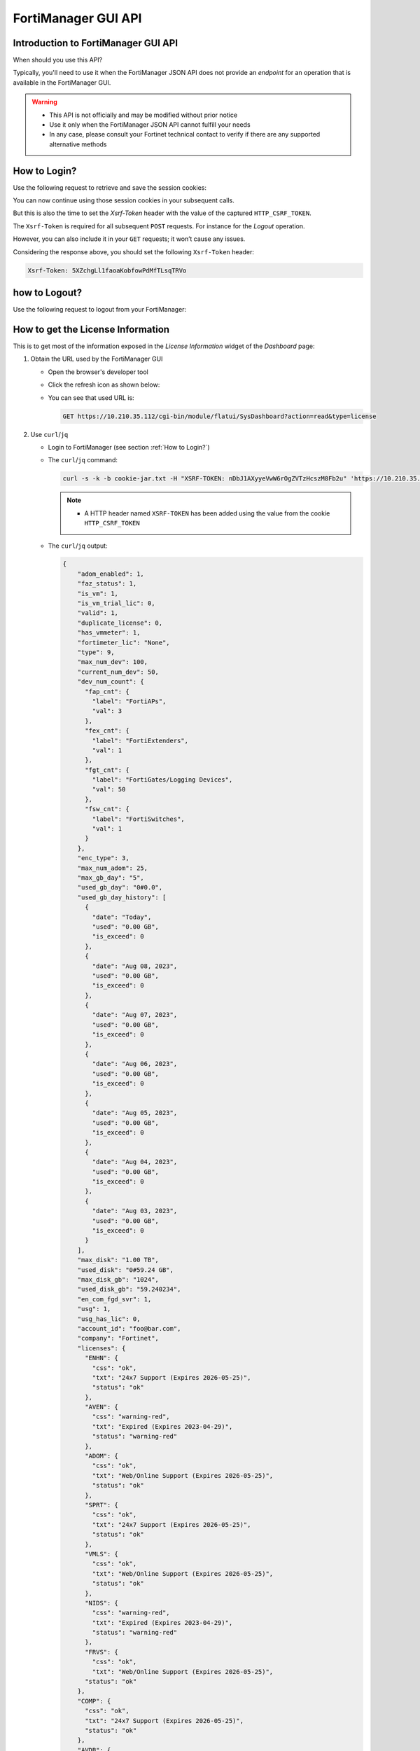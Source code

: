 FortiManager GUI API
====================

Introduction to FortiManager GUI API
------------------------------------

When should you use this API?

Typically, you'll need to use it when the FortiManager JSON API does not provide
an *endpoint* for an operation that is available in the FortiManager GUI.

.. warning::

   - This API is not officially and may be modified without prior notice

   - Use it only when the FortiManager JSON API cannot fulfill your needs

   - In any case, please consult your Fortinet technical contact to verify if
     there are any supported alternative methods
   
How to Login?
-------------

Use the following request to retrieve and save the session cookies:

.. tab-set::

   .. tab-item:: REQUEST

      .. code-block:: text

         POST https://10.210.34.143/cgi-bin/module/flatui_auth
         content-type: application/json
         Content-Length: 118
         
          {
           "url": "/gui/userauth",
           "method": "login",
           "params": {
             "secretkey": "fortinet",
             "logintype": 0,
             "username": "devops"
           }
         }

      .. note::
       
         - ``username`` and ``secretkey`` refer to a declared FortiManager 
           administrator and the corresponding password

   .. tab-item:: RESPONSE:

      .. code-block:: text

         200 
         Date: Fri, 30 Aug 2024 06:31:33 GMT
         Cache-Control: no-store,no-cache,must-revalidate
         Expires: -1
         Pragma: no-cache
         Set-Cookie: CURRENT_SESSION=d1RnYgP7204uiYezuDfoSQ2KHdsJdrMawvo1h8D28thDHUPXl8SNinWC3cEj7w2VVcM0CSYlTz0Y9u62d1D4Kw==; Path=/; HttpOnly; SameSite=Strict; Secure; Version=1, auth_state=; Path=/; Secure; Version=1, remoteauth=; Path=/; Secure; Version=1, HTTP_CSRF_TOKEN=5XZchgLl1faoaKobfowPdMfTLsqTRVo; Path=/; Secure; Version=1
         X-Frame-Options: SAMEORIGIN
         Upgrade: h2
         Connection: Upgrade
         Vary: Accept-Encoding
         Strict-Transport-Security: max-age=63072000
         X-UA-Compatible: IE=Edge
         X-XSS-Protection: 1; mode=block
         X-Content-Type-Options: nosniff
         Content-Security-Policy: frame-ancestors 'none'; object-src 'none'; script-src 'self';
         Transfer-Encoding: chunked
         Content-Type: application/json
         
          {
           "result": [
             {
               "data": null,
               "id": null,
               "status": {
                 "code": 0,
                 "message": ""
               },
               "url": "/gui/userauth"
             }
           ]
         }

You can now continue using those session cookies in your subsequent calls.

But this is also the time to set the `Xsrf-Token` header with the value of the
captured ``HTTP_CSRF_TOKEN``. 

The ``Xsrf-Token`` is required for all subsequent ``POST`` requests.
For instance for the *Logout* operation.

However, you can also include it in your ``GET`` requests; it won’t cause any 
issues.

Considering the response above, you should set the following ``Xsrf-Token`` 
header:

.. code-block:: text

   Xsrf-Token: 5XZchgLl1faoaKobfowPdMfTLsqTRVo

how to Logout?
--------------

Use the following request to logout from your FortiManager:

.. tab-set::

   .. tab-item:: REQUEST

      .. code-block:: text

         POST https://10.210.34.143/p/logout-api/
         content-type: application/json
         Xsrf-Token: tvWjDHOjchGBkOxr2mGHTaNm/28Tp1g
         X-Csrf-Token: ezhD6yzSJYqaHGd48GA956ly9eV88v7sGT3kXjiI8lzDbj57RgvrHzjOgGxozxEm6kXmraRXrTTUMT5ox+CeyA==
         Referer: https://10.210.34.143
         Cookie: CURRENT_SESSION=qYMtxynwUfFGsJ9DxjZ/EksNA32EQ8ZuLfINleCv2aSnhzefG2MrUjs2KJ5eqDbfA30n2dWV5jTtKrOGw9tO/A==; auth_state=; remoteauth=; HTTP_CSRF_TOKEN=tvWjDHOjchGBkOxr2mGHTaNm/28Tp1g; universalconnector_csrftoken=uFZ9kGrZzpWi0ucUmK8swUM3E0jYpVPYzQzaNv9obJQ=; universalconnector_csrftoken_masked=ezhD6yzSJYqaHGd48GA956ly9eV88v7sGT3kXjiI8lzDbj57RgvrHzjOgGxozxEm6kXmraRXrTTUMT5ox%2BCeyA%3D%3D
         Content-Length: 0

      .. note::

         - Don't forget the trailing slash in the URL!

         - You have include the ``Xsrf-Token`` header as set during the login 
           operation (see :ref:``How to Login?``). Don't rely on the value from
           this header; it won't match the one captured in the section
           :ref:`How to Login?`.

         - You need to use the ``Referer`` header; in this case, setting it with
           the HTTPS URL of the FortiManager IP address is sufficient

   .. tab-item:: RESPONSE

      .. code-block:: text         

         200 OK
         Date: Fri, 30 Aug 2024 07:11:54 GMT
         X-Frame-Options: SAMEORIGIN
         Content-Language: en
         Vary: Cookie,Accept-Encoding
         X-Content-Type-Options: nosniff
         Referrer-Policy: strict-origin-when-cross-origin
         Cross-Origin-Opener-Policy: same-origin-allow-popups
         Strict-Transport-Security: max-age=63072000
         X-UA-Compatible: IE=Edge
         X-XSS-Protection: 1; mode=block
         Content-Security-Policy: frame-ancestors 'none'; object-src 'none'; script-src 'self';
         Transfer-Encoding: chunked
         Content-Type: application/json; charset=UTF-8
         
         {
           "result": [
             {
               "status": {
                 "code": 0
               },
               "data": {}
             }
           ]
         }        

How to get the License Information
----------------------------------

This is to get most of the information exposed in the *License Information* widget of the *Dashboard* page:

.. thumbnail:: images/019_flatui_proxy/image_001.png

#. Obtain the URL used by the FortiManager GUI

   - Open the browser's developer tool
   - Click the refresh icon as shown below:

     .. thumbnail:: images/019_flatui_proxy/image_002.png

   - You can see that used URL is:

     .. code-block:: text

        GET https://10.210.35.112/cgi-bin/module/flatui/SysDashboard?action=read&type=license


#. Use ``curl``/``jq``

   - Login to FortiManager (see section :ref:`How to Login?`)
   - The ``curl``/``jq`` command:

     .. code-block:: text

        curl -s -k -b cookie-jar.txt -H "XSRF-TOKEN: nDbJ1AXyyeVwW6rOgZVTzHcszM8Fb2u" 'https://10.210.35.112/cgi-bin/module/flatui/SysDashboard?action=read&type=license' | jq

     .. note::

        - A HTTP header named ``XSRF-TOKEN`` has been added using the value from the cookie ``HTTP_CSRF_TOKEN``

   - The ``curl``/``jq`` output:

     .. code-block:: json

        {
            "adom_enabled": 1,
            "faz_status": 1,
            "is_vm": 1,
            "is_vm_trial_lic": 0,
            "valid": 1,
            "duplicate_license": 0,
            "has_vmmeter": 1,
            "fortimeter_lic": "None",
            "type": 9,
            "max_num_dev": 100,
            "current_num_dev": 50,
            "dev_num_count": {
              "fap_cnt": {
                "label": "FortiAPs",
                "val": 3
              },
              "fex_cnt": {
                "label": "FortiExtenders",
                "val": 1
              },
              "fgt_cnt": {
                "label": "FortiGates/Logging Devices",
                "val": 50
              },
              "fsw_cnt": {
                "label": "FortiSwitches",
                "val": 1
              }
            },
            "enc_type": 3,
            "max_num_adom": 25,
            "max_gb_day": "5",
            "used_gb_day": "0#0.0",
            "used_gb_day_history": [
              {
                "date": "Today",
                "used": "0.00 GB",
                "is_exceed": 0
              },
              {
                "date": "Aug 08, 2023",
                "used": "0.00 GB",
                "is_exceed": 0
              },
              {
                "date": "Aug 07, 2023",
                "used": "0.00 GB",
                "is_exceed": 0
              },
              {
                "date": "Aug 06, 2023",
                "used": "0.00 GB",
                "is_exceed": 0
              },
              {
                "date": "Aug 05, 2023",
                "used": "0.00 GB",
                "is_exceed": 0
              },
              {
                "date": "Aug 04, 2023",
                "used": "0.00 GB",
                "is_exceed": 0
              },
              {
                "date": "Aug 03, 2023",
                "used": "0.00 GB",
                "is_exceed": 0
              }
            ],
            "max_disk": "1.00 TB",
            "used_disk": "0#59.24 GB",
            "max_disk_gb": "1024",
            "used_disk_gb": "59.240234",
            "en_com_fgd_svr": 1,
            "usg": 1,
            "usg_has_lic": 0,
            "account_id": "foo@bar.com",
            "company": "Fortinet",
            "licenses": {
              "ENHN": {
                "css": "ok",
                "txt": "24x7 Support (Expires 2026-05-25)",
                "status": "ok"
              },
              "AVEN": {
                "css": "warning-red",
                "txt": "Expired (Expires 2023-04-29)",
                "status": "warning-red"
              },
              "ADOM": {
                "css": "ok",
                "txt": "Web/Online Support (Expires 2026-05-25)",
                "status": "ok"
              },
              "SPRT": {
                "css": "ok",
                "txt": "24x7 Support (Expires 2026-05-25)",
                "status": "ok"
              },
              "VMLS": {
                "css": "ok",
                "txt": "Web/Online Support (Expires 2026-05-25)",
                "status": "ok"
              },
              "NIDS": {
                "css": "warning-red",
                "txt": "Expired (Expires 2023-04-29)",
                "status": "warning-red"
              },
              "FRVS": {
                "css": "ok",
                "txt": "Web/Online Support (Expires 2026-05-25)",
              "status": "ok"
            },
            "COMP": {
              "css": "ok",
              "txt": "24x7 Support (Expires 2026-05-25)",
              "status": "ok"
            },
            "AVDB": {
              "css": "warning-red",
              "txt": "Expired (Expires 2023-04-29)",
              "status": "warning-red"
            },
            "FMWR": {
              "css": "ok",
              "txt": "Web/Online Support (Expires 2026-05-25)",
              "status": "ok"
            }
          }
        }        

How to get session information?
-------------------------------

Caught in #0643655.

**REQUEST:**

.. code-block::

   POST https://10.210.35.200:443/cgi-bin/module/flatui_proxy

   {
       "method": "get",
       "url": "/gui/sys/session"
   }

**RESPONSE:**

.. code-block::

   {
       "result": [
           {
               "data": {
                   "admin_adom": "root",
                   "admin_prof": "Super_User",
                   "admin_user": "admin",
                   "adom_list": [],
                   "adom_override": 0,
                   "login_user": "admin"
               },
               "id": null,
               "status": {
                   "code": 0,
                   "message": ""
               },
               "url": "/gui/sys/session"
           }
       ]
   }

How to get the installation log for a given revision?
-----------------------------------------------------

TODO

Some URLs caught in #0659916
----------------------------

.. code-block::

   Fri 2020-10-23 10:11:38.788 ======== PARAMETERS THAT ARE BEING USED ========
   Fri 2020-10-23 10:11:38.788 test type = json
   Fri 2020-10-23 10:11:38.788 user = qa12
   Fri 2020-10-23 10:11:38.788 password = **********
   Fri 2020-10-23 10:11:38.788 json_url = https://10.2.88.20/jsonrpc
   Fri 2020-10-23 10:11:38.788 json_web_proxy = 2
   Fri 2020-10-23 10:11:38.789 json_web_login_urls = ['https://10.2.88.20/cgi-bin/module/flatui_auth', 'https://10.2.88.20/p/app/']
   Fri 2020-10-23 10:11:38.789 json_web_logout_url = https://10.2.88.20/cgi-bin/module/frame/logout
   Fri 2020-10-23 10:11:38.789 json_web_url = https://10.2.88.20/cgi-bin/module/flatui/json
   Fri 2020-10-23 10:11:38.789 json_web_fast_url = https://10.2.88.20/cgi-bin/module/forward
   Fri 2020-10-23 10:11:38.789 rest_file_content = False

How to perform a device revision diff?
--------------------------------------

The GUI-based device revision diff is entirely managed by the GUI side.
The FortiManager GUI API is just used to return two revisions as shown below.
We ask for a revision diff for device revisions 3 and 4 from device with ID
434.

**REQUEST:**

.. code-block::

   POST https://10.210.35.208:443/cgi-bin/module/flatui_proxy
   
   {
       "url": "/gui/adom/dvm/device/revision/diff",
       "method": "get",
       "params": {
           "deviceId": "434",
           "from": 3,
           "to": 4,
           "options": 1
       },
       "id": 1
   }

**RESPONSE:**

.. code-block::

   {
       "result": [
           {
               "data": {
                   "version1": "#config-version=FG100F-6.0[...]",
                   "version2": "#config-version=FG100F-6.0[...]",                 
               },
               "id": 1,
               "status": {
                   "code": 0,
                   "message": ""
               },
               "url": "/gui/adom/dvm/device/revision/diff"
           }
       ]
   }   

How to get the factory default config of a managed device?
----------------------------------------------------------

**REQUEST**:

.. code-block::

   {
     "url": "/gui/adom/dvm/device/revision/content", 
     "method": "get_download", 
     "params": {
       "deviceId": "201", 
       "deviceName": "dut_fgt1", 
       "rev": 0, 
       "sn": "FGVMULREDACTED77", 
       "options": 3, 
       "user": "admin", 
       "password": ""
     }
   }

**RESPONSE**:

.. code-block::

   #config-version=FGVMK6-6.00-FW-build1803-000000:opmode=0:vdom=0:user=admin
   #version=600
   #build=1803
   #branch_pt=1803
   #platform=FORTIGATE-VM64-KVM
   #serialno=FGVMULREDACTED77
   #logdisk=1
   #mgmt.data=00000000000000000000,00000000000000000000,00000000000000000000,00000000000000000000
   #mgmt.dat2=00000000000000000000,00000000000000000000,00000000000000000000,00000000000000000000

   config system global
   set alias "FortiGate-VM64-KVM"
   set hostname "FortiGate-VM64-KVM"
   set timezone 04
   end
   config system accprofile
   edit "prof_admin"
   set secfabgrp read-write
   set ftviewgrp read-write
   set authgrp read-write
   set sysgrp read-write
   set netgrp read-write

How to operate the policy package check operation?
--------------------------------------------------

1. Trigger the policy package check operation

**REQUEST:**

.. code-block:: json

   {
       "method": "create", 
       "url": "/gui/adoms/157/pkgs/7494/consistency-checker"
   }

where ``157`` and ``7494`` are the ADOM and Policy Package OIDs respectively.

**RESPONSE:**

.. code-block:: json

   {
       "result": [
           {
               "data": {
                   "taskId": 365
               },
               "id": null,
               "status": {
                   "code": 0,
                   "message": ""
               },
               "url": "/gui/adoms/157/pkgs/7494/consistency-checker"
           }
       ]
   }

It is required to wait for task completion.

2. Get the Policy Package check result

**REQUEST:**

.. code-block:: json

   {
       "method": "get", 
       "url": "/gui/adoms/157/pkgs/7494/consistency-checker"
   }

In fact this request will alway return the latest Policy Package check report.

**RESPONSE:**

.. code-block::

   {
       "result": [
           {
               "status": "ok",
               "timestamp": "Mon Apr 19 10:14:35 2021",
               "type": 1,
               "name": "demo",
               "pkgname": "ppkg_buggy",
               "rec": [
                   {
                       "type": 3,
                       "name": "4",
                       "full_shadow_count": "3",
                       "partial_shadow_count": "8",
                       "none policy count": "0",
                       "none_rec": [],
                       "rec": [
                           [REPORT HERE]
                       ]
                   }
               ]
           }
       ]
   }

How to operate a policy package diff operation?
-----------------------------------------------

1. Trigger the policy package diff operation

**REQUEST:**

.. code-block:: json

   {
       "url": "/gui/adom/installation/pkg/install",
       "method": "processPreview",
       "params": {
           "pkgOid": 3292,
           "installDevIds": "170-0"
       }
   }

where ``pkgOid`` and ``installDevIds`` are the policy package and managed
device OIDs. For the managed device, "170-0" refers to device OID and VDOM OID.

**RESPONSE:**

.. code-block:: json

   {
       "result": [
           {
               "data": {
                   "isSchd": 0,
                   "msg": "",
                   "result": "ok",
                   "tid": 369
               },
               "id": null,
               "status": {
                   "code": 0,
                   "message": ""
               },
               "url": "/gui/adom/installation/pkg/install"
           }
       ]
   }

When we look in task monitor in FortiManager GUI, this action trigger a *copy*
operation. 

When the task is complete we have to trigger an install preview operation.

2. Trigger an install preview operation

Here we could use the normal FortiManager JSON RPC API, but we have to remain in the
same session. This is why we're using the flatui_proxy to trigger the install
preview operation.

How to CSV export components from policy package?
-------------------------------------------------

By components we mean:

- Firewall policies
- Global header/footer policies
- Shaping policies
- etc.

It's a two steps process:

1. First we need to trigger the export task, mentioning what do we want to CSV
   export
2. Then we need to download the resulting file.

Trigger the CSV export task
+++++++++++++++++++++++++++

That's an example:

**REQUEST**:

.. code-block:: json

   {
       "url": "/gui/adoms/157/pkgs/3292/file-csv",
       "method": "create",
       "params": {
           "content": [
               {
                   "cateId": 181,
                   "fields": [
                       "policyid",
                       "action",
                       "name"
                   ]
               }
           ]
       }
   }
   
Let's have a look at the ``content`` attribute.

- ``cateId`` is the type of the policy we want to export. In this example
  ``181`` is for the ``firewall policy``. 
  
  * Should you want to export ``global header policy`` or ``global footer
    policy`` you will have to use ``1474`` or ``1476`` respectively.
  
  * For ``firewall shaping-policy`` or ``firewall proxy-policy`` you will have
    to use ``1640`` or ``1844`` respectively. 

  * All of those ID could be obtain by using the commands:

    .. code-block::

       execute fmpolicy print-adom-object <adom> ?
       execute fmpolicy print-adom-package <adom> 1 <package> ?

- It is possible to ask for multiple policy types in a single request:

**REQUEST**:

.. code-block:: json

   {
       "url": "/gui/adoms/157/pkgs/3292/file-csv",
       "method": "create",
       "params": {
           "content": [
               {
                   "cateId": 181,
                   "fields": [
                       "policyid",
                       "action",
                       "name"
                   ]
               }
               {
                   "cateId": 1474,
                   "fields": [
                       "policyid",
                       "action",
                       "name",
                       "comments",
                       "srcaddr"
                   ]
               },
                   "cateId": 1476,
                   "fields": [
                       "policyid",
                       "action",
                       "name",
                       "dstaddr"
                   ]
               }                              
           ]
       }
   }
   
As you can see, we can also be very specific when it comes to declare the fields
we want to be exported in the CSV output. And the other important information,
is that the order of the exported fields will be respected. 

For instance, in
the above request, the FortiManager will export the fields ``policyid``, ``action``,
``name`` and ``dstaddr``, in that order, for ``global footer policy`` (i.e.,
``1476``).

Obviously, values ``157`` and ``3293`` are the ADOM and Policy Package OID
respectively.

In all cases, this is the kind of response you will get:

**RESPONSE:**

.. code-block:: json

   {
      "result": [
        {
            "data": {
                "taskid": "a287fb14-0b18-11ec-ae55-02090f000116"
            },
            "id": null,
            "status": {
                "code": 0,
                "message": ""
            },
            "url": "/gui/adoms/157/pkgs/3292/file-csv"
        }
      ]
   }

Download the CSV file
+++++++++++++++++++++

**REQUEST:**

.. code-block::

   GET https://secops-demo-001.gcp.fortipoc.net:10421/flatui/api/gui/download?filepath=policypackage-3292.csv&downloadname=ppkg_branches-20210901-120531.csv

**RESPONSE:**

.. code-block::

   policyid,action,name,scope
   "1","accept","ul_egress_traffic","[All Devices/Groups]"
   "2","accept","ol_ingress_traffic","[All Devices/Groups]"
   "3","accept","ol_egress_traffic","[All Devices/Groups]"
   "10001","accept","policy_0001","[All Devices/Groups]"
   "10002","accept","policy_0002","[All Devices/Groups]"
   "10003","accept","policy_0003","[All Devices/Groups]"
   "11001","deny","","[All Devices/Groups]"
   "10004","accept","policy_0004","[All Devices/Groups]"
   "10005","accept","policy_0005","[All Devices/Groups]"
   "10006","accept","policy_0006","[All Devices/Groups]"
   "10007","accept","policy_0007","[All Devices/Groups]"
   "10008","accept","policy_0008","[All Devices/Groups]"
   [...]    

The attribute ``downloadname`` is optional; if ommited, the CSV file name will
be from the value of the ``filepath`` attribute.
